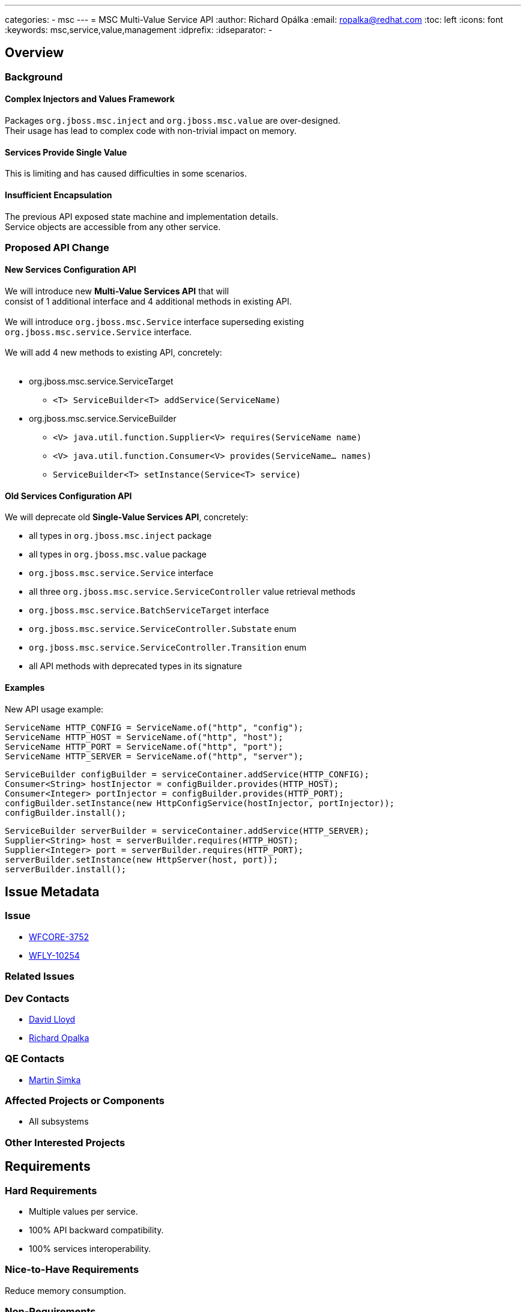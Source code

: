 ---
categories:
  - msc
---
= MSC Multi-Value Service API
:author:            Richard Opálka
:email:             ropalka@redhat.com
:toc:               left
:icons:             font
:keywords:          msc,service,value,management
:idprefix:
:idseparator:       -

== Overview

=== Background

==== Complex Injectors and Values Framework

Packages ``org.jboss.msc.inject`` and ``org.jboss.msc.value`` are over-designed. +
Their usage has lead to complex code with non-trivial impact on memory.

==== Services Provide Single Value

This is limiting and has caused difficulties in some scenarios.

==== Insufficient Encapsulation

The previous API exposed state machine and implementation details. +
Service objects are accessible from any other service.

=== Proposed API Change

==== New Services Configuration API

We will introduce new *Multi-Value Services API* that will +
consist of 1 additional interface and 4 additional methods in existing API. +
 +
We will introduce ``org.jboss.msc.Service`` interface superseding existing +
``org.jboss.msc.service.Service`` interface. +
 +
We will add 4 new methods to existing API, concretely: +
 +

[.result]
====
* org.jboss.msc.service.ServiceTarget
** ``<T> ServiceBuilder<T> addService(ServiceName)``
* org.jboss.msc.service.ServiceBuilder
** ``<V> java.util.function.Supplier<V> requires(ServiceName name)``
** ``<V> java.util.function.Consumer<V> provides(ServiceName... names)``
** ``ServiceBuilder<T> setInstance(Service<T> service)``
====

==== Old Services Configuration API

We will deprecate old *Single-Value Services API*, concretely:

[.result]
====
* all types in ``org.jboss.msc.inject`` package
* all types in ``org.jboss.msc.value`` package
* ``org.jboss.msc.service.Service`` interface
* all three ``org.jboss.msc.service.ServiceController`` value retrieval methods
* ``org.jboss.msc.service.BatchServiceTarget`` interface
* ``org.jboss.msc.service.ServiceController.Substate`` enum
* ``org.jboss.msc.service.ServiceController.Transition`` enum
* all API methods with deprecated types in its signature
====

==== Examples

New API usage example:

 ServiceName HTTP_CONFIG = ServiceName.of("http", "config");
 ServiceName HTTP_HOST = ServiceName.of("http", "host");
 ServiceName HTTP_PORT = ServiceName.of("http", "port");
 ServiceName HTTP_SERVER = ServiceName.of("http", "server");

 ServiceBuilder configBuilder = serviceContainer.addService(HTTP_CONFIG);
 Consumer<String> hostInjector = configBuilder.provides(HTTP_HOST);
 Consumer<Integer> portInjector = configBuilder.provides(HTTP_PORT);
 configBuilder.setInstance(new HttpConfigService(hostInjector, portInjector));
 configBuilder.install();

 ServiceBuilder serverBuilder = serviceContainer.addService(HTTP_SERVER);
 Supplier<String> host = serverBuilder.requires(HTTP_HOST);
 Supplier<Integer> port = serverBuilder.requires(HTTP_PORT);
 serverBuilder.setInstance(new HttpServer(host, port));
 serverBuilder.install();

== Issue Metadata

=== Issue

* https://issues.redhat.com/browse/WFCORE-3752[WFCORE-3752]
* https://issues.redhat.com/browse/WFLY-10254[WFLY-10254]

=== Related Issues

=== Dev Contacts

* mailto:david.lloyd@redhat.com[David Lloyd]
* mailto:ropalka@redhat.com[Richard Opalka]

=== QE Contacts

* mailto:msimka@redhat.com[Martin Simka]

=== Affected Projects or Components

* All subsystems

=== Other Interested Projects

== Requirements

=== Hard Requirements

* Multiple values per service. +
* 100% API backward compatibility. +
* 100% services interoperability. +

=== Nice-to-Have Requirements

Reduce memory consumption.

=== Non-Requirements

== Test Plan

Ensure that the existing test suite shows no regression in both WildFly Core and WildFly projects. +
Unit tests will be added to MSC project ensuring backward compatibility and new functionality.
